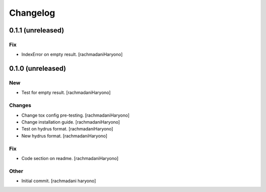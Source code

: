 Changelog
=========

0.1.1 (unreleased)
------------------

Fix
~~~

- IndexError on empty result. [rachmadaniHaryono]

0.1.0 (unreleased)
------------------

New
~~~

- Test for empty result. [rachmadaniHaryono]

Changes
~~~~~~~

- Change tox config pre-testing. [rachmadaniHaryono]

- Change installation guide. [rachmadaniHaryono]

- Test on hydrus format. [rachmadaniHaryono]

- New hydrus format. [rachmadaniHaryono]

Fix
~~~

- Code section on readme. [rachmadaniHaryono]

Other
~~~~~

- Initial commit. [rachmadani haryono]
